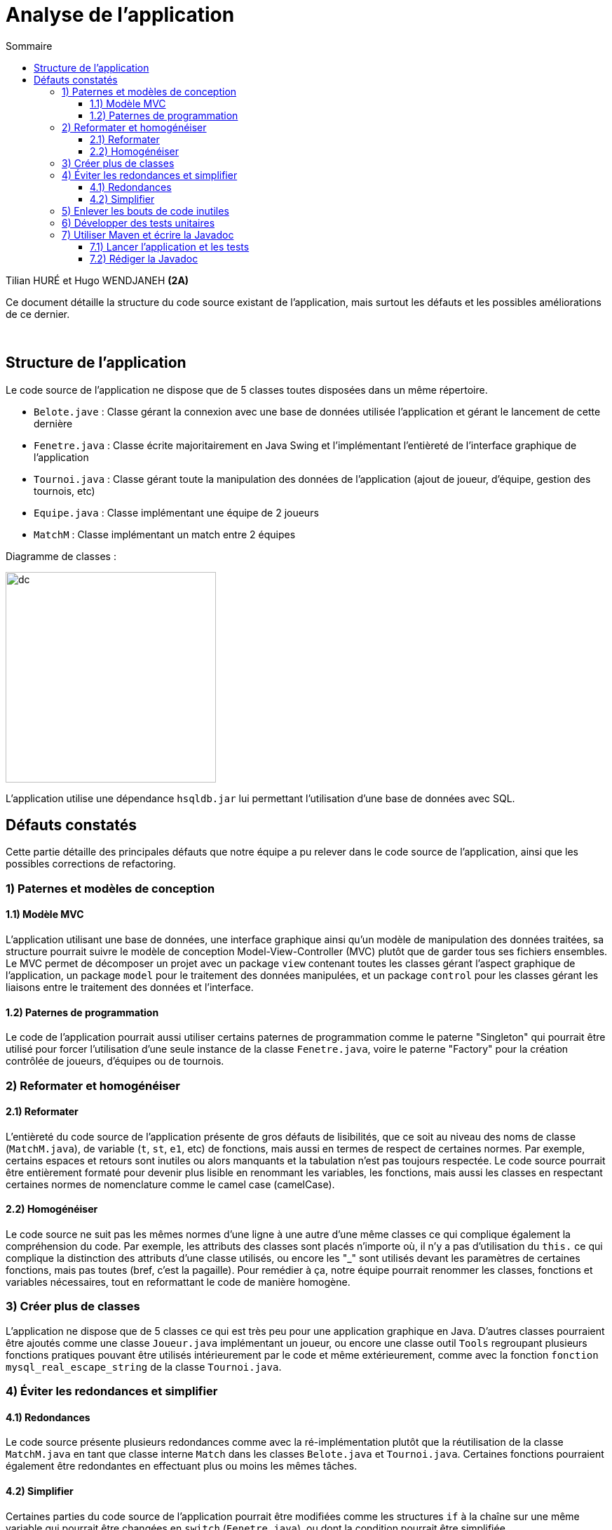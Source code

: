 = Analyse de l'application
:toc:
:toc-title: Sommaire
:toclevels: 4

[underline]#Tilian HURÉ et Hugo WENDJANEH# *(2A)*

Ce document détaille la structure du code source existant de l'application, mais surtout les défauts et les possibles améliorations de ce dernier.

{empty} +

== Structure de l'application
[.text-justify]
Le code source de l'application ne dispose que de 5 classes toutes disposées dans un même répertoire.

* `Belote.jave` : Classe gérant la connexion avec une base de données utilisée l'application et gérant le lancement de cette dernière
* `Fenetre.java` : Classe écrite majoritairement en Java Swing et l'implémentant l'entièreté de l'interface graphique de l'application
* `Tournoi.java` : Classe gérant toute la manipulation des données de l'application (ajout de joueur, d'équipe, gestion des tournois, etc)
* `Equipe.java` : Classe implémentant une équipe de 2 joueurs
* `MatchM` : Classe implémentant un match entre 2 équipes

Diagramme de classes :

image::images/dc.png[,300]

L'application utilise une dépendance `hsqldb.jar` lui permettant l'utilisation d'une base de données avec SQL.

== Défauts constatés
[.text-justify]
Cette partie détaille des principales défauts que notre équipe a pu relever dans le code source de l'application, ainsi que les possibles corrections de refactoring.

=== 1) Paternes et modèles de conception
==== 1.1) Modèle MVC
[.text-justify]
L'application utilisant une base de données, une interface graphique ainsi qu'un modèle de manipulation des données traitées, sa structure pourrait suivre le modèle de conception Model-View-Controller (MVC) plutôt que de garder tous ses fichiers ensembles. Le MVC permet de décomposer un projet avec un package `view` contenant toutes les classes gérant l'aspect graphique de l'application, un package `model` pour le traitement des données manipulées, et un package `control` pour les classes gérant les liaisons entre le traitement des données et l'interface.

==== 1.2) Paternes de programmation
[.text-justify]
Le code de l'application pourrait aussi utiliser certains paternes de programmation comme le paterne "Singleton" qui pourrait être utilisé pour forcer l'utilisation d'une seule instance de la classe `Fenetre.java`, voire le paterne "Factory" pour la création contrôlée de joueurs, d'équipes ou de tournois.

=== 2) Reformater et homogénéiser
==== 2.1) Reformater
[.text-justify]
L'entièreté du code source de l'application présente de gros défauts de lisibilités, que ce soit au niveau des noms de classe (`MatchM.java`), de variable (`t`, `st`, `e1`, etc) de fonctions, mais aussi en termes de respect de certaines normes. Par exemple, certains espaces et retours sont inutiles ou alors manquants et la tabulation n'est pas toujours respectée. Le code source pourrait être entièrement formaté pour devenir plus lisible en renommant les variables, les fonctions, mais aussi les classes en respectant certaines normes de nomenclature comme le camel case (camelCase).

==== 2.2) Homogénéiser
[.text-justify]
Le code source ne suit pas les mêmes normes d'une ligne à une autre d'une même classes ce qui complique également la compréhension du code. Par exemple, les attributs des classes sont placés n'importe où, il n'y a pas d'utilisation du `this.` ce qui complique la distinction des attributs d'une classe utilisés, ou encore les "_" sont utilisés devant les paramètres de certaines fonctions, mais pas toutes (bref, c'est la pagaille). Pour remédier à ça, notre équipe pourrait renommer les classes, fonctions et variables nécessaires, tout en reformattant le code de manière homogène.

=== 3) Créer plus de classes
[.text-justify]
L'application ne dispose que de 5 classes ce qui est très peu pour une application graphique en Java. D'autres classes pourraient être ajoutés comme une classe `Joueur.java` implémentant un joueur, ou encore une classe outil `Tools` regroupant plusieurs fonctions pratiques pouvant être utilisés intérieurement par le code et même extérieurement, comme avec la fonction `fonction mysql_real_escape_string` de la classe `Tournoi.java`.

=== 4) Éviter les redondances et simplifier
==== 4.1) Redondances
[.text-justify]
Le code source présente plusieurs redondances comme avec la ré-implémentation plutôt que la réutilisation de la classe `MatchM.java` en tant que classe interne `Match` dans les classes `Belote.java` et `Tournoi.java`. Certaines fonctions pourraient également être redondantes en effectuant plus ou moins les mêmes tâches.

==== 4.2) Simplifier
[.text-justify]
Certaines parties du code source de l'application pourrait être modifiées comme les structures `if` à la chaîne sur une même variable qui pourrait être changées en `switch` (`Fenetre.java`), ou dont la condition pourrait être simplifiée.

=== 5) Enlever les bouts de code inutiles
[.text-justify]
Certaines parties du code de l'application pourraient être simplement enlevées car inutiles, comme les parties redondantes, certains commentaires non pertinents et surtout les appels `System.out`. Ces derniers pourraient même être remplacés par des fenêtres popups explicites lorsque des exceptions sont levées.

=== 6) Développer des tests unitaires
[.text-justify]
Pour s'assurer du bon refactoring de l'application, que certaines fonctionnalités marchent toujours comme attendues, notre équipe pourrait développer une série de tests unitaires afin de vérifier le bon fonctionnement de chaque composant non-graphique de l'application (avec JUnit par exemple).

=== 7) Utiliser Maven et écrire la Javadoc
==== 7.1) Lancer l'application et les tests
[.text-justify]
Afin de faciliter la compilation et le lancement de l'application et de ses tests unitaires, il serait possible de convertir le projet en un projet Maven proposant des commandes permettant ces actions.

==== 7.2) Rédiger la Javadoc
[.text-justify]
En plus d'être très sale, le code source n'est que très peu commenté (voire pas du tout) et il n'y a pratiquement aucune Javadoc détaillant le but et le fonctionnement des classes et de leurs méthodes.

{empty} +

Notre équipe va donc se concentrer d'abord sur la réalisation de tests unitaires qui permettront ensuite d'assurer un refactoring complet et correct de l'application, après avoir planifié et réparti les tâches à réaliser.
